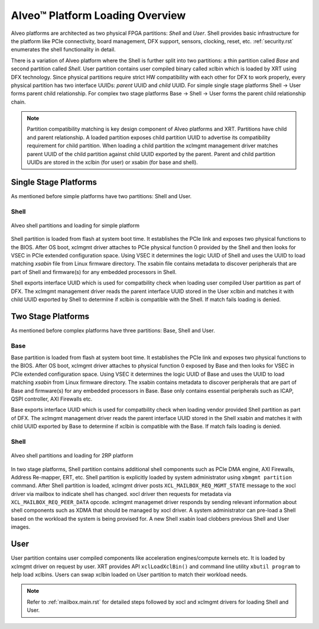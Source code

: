 .. _platform_partitions.rst:


=================================
 Alveo™ Platform Loading Overview
=================================

Alveo platforms are architected as two physical FPGA partitions: *Shell* and *User*. Shell provides basic infrastructure
for the platform like PCIe connectivity, board management, DFX support, sensors, clocking, reset, etc. :ref:`security.rst`
enumerates the shell functionality in detail.

There is a variation of Alveo platform where the Shell is further split into two partitions: a thin partition called *Base*
and second partition called *Shell*. User partition contains user compiled binary called xclbin which is loaded by XRT using
DFX technology. Since physical partitions require strict HW compatibility with each other for DFX to work properly, every
physical partition has two interface UUIDs: *parent* UUID and *child* UUID. For simple single stage platforms Shell → User
forms parent child relationship. For complex two stage platforms Base → Shell → User forms the parent child relationship
chain.

.. note::
   Partition compatibility matching is key design component of Alveo platforms and XRT. Partitions have child and parent relationship. A loaded partition exposes child partition UUID to advertise its compatibility requirement for child partition. When loading a child partition the xclmgmt management driver matches parent UUID of the child partition against child UUID exported by the parent. Parent and child partition UUIDs are stored in the xclbin (for user) or xsabin (for base and shell).

Single Stage Platforms
======================

As mentioned before simple platforms have two partitions: Shell and User.

Shell
-----

.. figure:: XSA-shell-partitions-1RP.svg
    :figclass: align-center

    Alveo shell partitions and loading for simple platform

Shell partition is loaded from flash at system boot time. It establishes the PCIe link and exposes two physical functions to the BIOS. After OS boot, xclmgmt driver attaches to PCIe physical function 0 provided by the Shell and then looks for VSEC in PCIe extended configuration space. Using VSEC it determines the logic UUID of Shell and uses the UUID to load matching *xsabin* file from Linux firmware directory. The xsabin file contains metadata to discover peripherals that are part of Shell and firmware(s) for any embedded processors in Shell.

Shell exports interface UUID which is used for compatbility check when loading user compiled User partition as part of DFX. The xclmgmt management driver reads the parent interface UUID stored in the User xclbin and matches it with child UUID exported by Shell to determine if xclbin is compatible with the Shell. If match fails loading is denied.

Two Stage Platforms
===================

As mentioned before complex platforms have three partitions: Base, Shell and User.

Base
----

Base partition is loaded from flash at system boot time. It establishes the PCIe link and exposes two physical functions to the BIOS. After OS boot, xclmgmt driver attaches to physical function 0 exposed by Base and then looks for VSEC in PCIe extended configuration space. Using VSEC it determines the logic UUID of Base and uses the UUID to load matching *xsabin* from Linux firmware directory. The xsabin contains metadata to discover peripherals that are part of Base and firmware(s) for any embedded processors in Base. Base only contains essential peripherals such as ICAP, QSPI controller, AXI Firewalls etc.

Base exports interface UUID which is used for compatbility check when loading vendor provided Shell partition as part of DFX. The xclmgmt management driver reads the parent interface UUID stored in the Shell xsabin and matches it with child UUID exported by Base to determine if xclbin is compatible with the Base. If match fails loading is denied.

Shell
-----

.. figure:: XSA-shell-partitions-2RP.svg
    :figclass: align-center

    Alveo shell partitions and loading for 2RP platform

In two stage platforms, Shell partition contains additional shell components such as PCIe DMA engine, AXI Firewalls, Address Re-mapper, ERT, etc. Shell partition is explicitly loaded by system administrator using ``xbmgmt partition`` command. After Shell partition is loaded, xclmgmt driver posts ``XCL_MAILBOX_REQ_MGMT_STATE`` message to the xocl driver via mailbox to indicate shell has changed. xocl driver then requests for metadata via ``XCL_MAILBOX_REQ_PEER_DATA`` opcode. xclmgmt managemet driver responds by sending relevant information about shell components such as XDMA that should be managed by xocl driver. A system administrator can pre-load a Shell based on the workload the system is being provised for. A new Shell xsabin load clobbers previous Shell and User images.

User
====

User partition contains user compiled components like acceleration engines/compute kernels etc. It is loaded by xclmgmt driver on request by user. XRT provides API ``xclLoadXclBin()`` and command line utility ``xbutil program`` to help load xclbins. Users can swap xclbin loaded on User partition to match their workload needs.

.. note::
   Refer to :ref:`mailbox.main.rst` for detailed steps followed by xocl and xclmgmt drivers for loading Shell and User.
